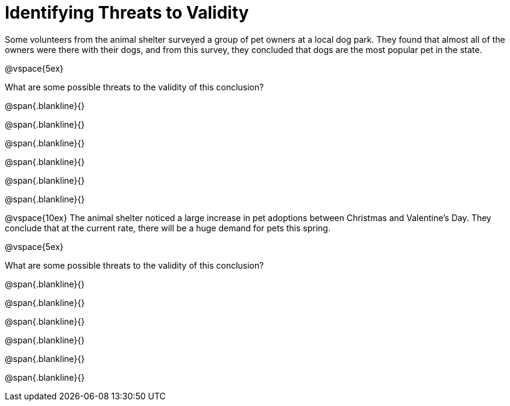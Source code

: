 = Identifying Threats to Validity

Some volunteers from the animal shelter surveyed a group of pet owners at a local
dog park. They found that almost all of the owners were there with their dogs, and
from this survey, they concluded that dogs are the most popular pet in the state.

@vspace{5ex}

What are some possible threats to the validity of this conclusion?

@span{.blankline}{}

@span{.blankline}{}

@span{.blankline}{}

@span{.blankline}{}

@span{.blankline}{}

@span{.blankline}{}

@vspace{10ex}
The animal shelter noticed a large increase in pet adoptions between Christmas and
Valentine’s Day. They conclude that at the current rate, there will be a huge demand
for pets this spring.

@vspace{5ex}

What are some possible threats to the validity of this conclusion?

@span{.blankline}{}

@span{.blankline}{}

@span{.blankline}{}

@span{.blankline}{}

@span{.blankline}{}

@span{.blankline}{}
